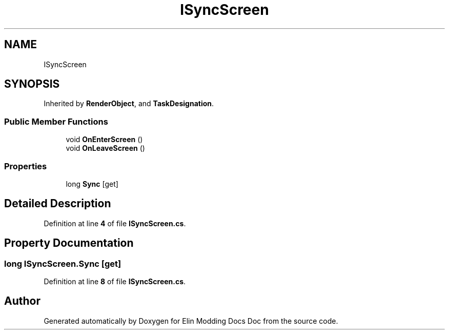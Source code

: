 .TH "ISyncScreen" 3 "Elin Modding Docs Doc" \" -*- nroff -*-
.ad l
.nh
.SH NAME
ISyncScreen
.SH SYNOPSIS
.br
.PP
.PP
Inherited by \fBRenderObject\fP, and \fBTaskDesignation\fP\&.
.SS "Public Member Functions"

.in +1c
.ti -1c
.RI "void \fBOnEnterScreen\fP ()"
.br
.ti -1c
.RI "void \fBOnLeaveScreen\fP ()"
.br
.in -1c
.SS "Properties"

.in +1c
.ti -1c
.RI "long \fBSync\fP\fR [get]\fP"
.br
.in -1c
.SH "Detailed Description"
.PP 
Definition at line \fB4\fP of file \fBISyncScreen\&.cs\fP\&.
.SH "Property Documentation"
.PP 
.SS "long ISyncScreen\&.Sync\fR [get]\fP"

.PP
Definition at line \fB8\fP of file \fBISyncScreen\&.cs\fP\&.

.SH "Author"
.PP 
Generated automatically by Doxygen for Elin Modding Docs Doc from the source code\&.
